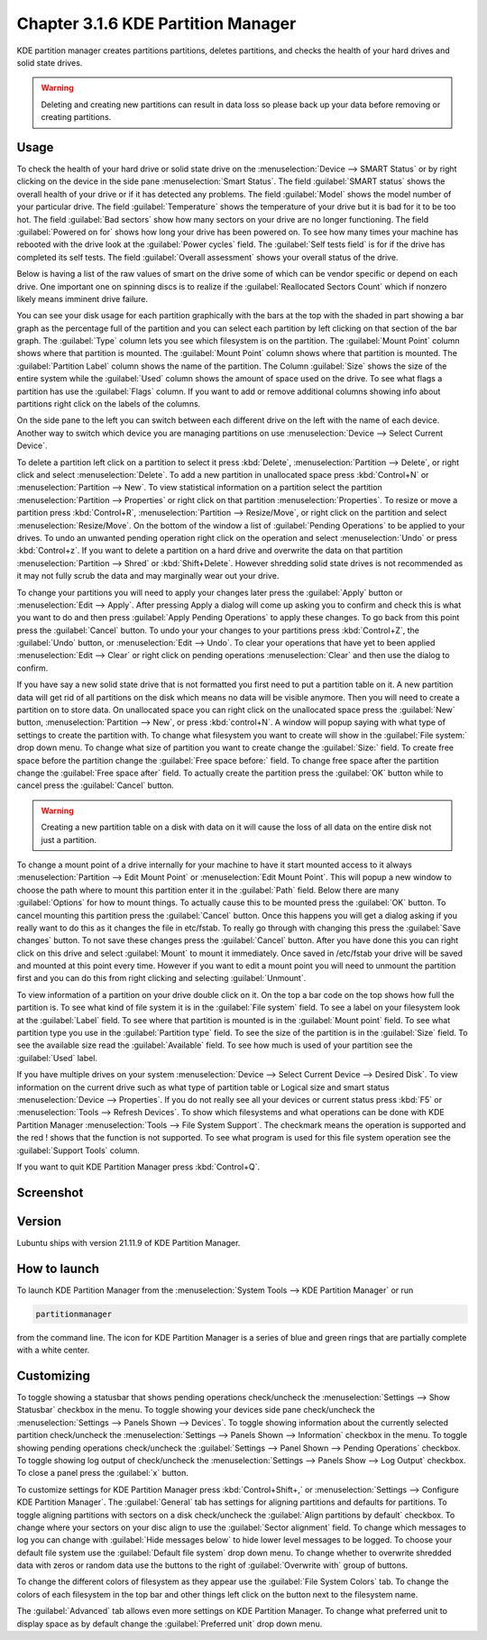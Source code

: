 Chapter 3.1.6 KDE Partition Manager
===================================

KDE partition manager creates partitions partitions, deletes partitions, and checks the health of your hard drives and solid state drives.

.. warning::

 Deleting and creating new partitions can result in data loss so please back up your data before removing or creating partitions.

Usage
------

To check the health of your hard drive or solid state drive on the :menuselection:`Device --> SMART Status` or by right clicking on the device in the side pane :menuselection:`Smart Status`. The field :guilabel:`SMART status` shows the overall health of your drive or if it has detected any problems. The field :guilabel:`Model` shows the model number of your particular drive. The field :guilabel:`Temperature` shows the temperature of your drive but it is bad for it to be too hot. The field :guilabel:`Bad sectors` show how many sectors on your drive are no longer functioning. The field :guilabel:`Powered on for` shows how long your drive has been powered on. To see how many times your machine has rebooted with the drive look at the :guilabel:`Power cycles` field. The :guilabel:`Self tests field` is for if the drive has completed its self tests. The field :guilabel:`Overall assessment` shows your overall status of the drive.

Below is having a list of the raw values of smart on the drive some of which can be vendor specific or depend on each drive. One important one on spinning discs is to realize if the :guilabel:`Reallocated Sectors Count`  which if nonzero likely means imminent drive failure. 

.. image::  smart-status.png

You can see your disk usage for each partition graphically with the bars at the top with the shaded in part showing a bar graph as the percentage full of the partition and you can select each partition by left clicking on that section of the bar graph. The :guilabel:`Type` column lets you see which filesystem is on the partition. The :guilabel:`Mount Point` column shows where that partition is mounted. The :guilabel:`Mount Point` column shows where that partition is mounted. The :guilabel:`Partition Label` column shows the name of the partition. The Column :guilabel:`Size` shows the size of the entire system while the :guilabel:`Used` column shows the amount of space used on the drive. To see what flags a partition has use the :guilabel:`Flags` column. If you want to add or remove additional columns showing info about partitions right click on the labels of the columns.

On the side pane to the left you can switch between each different drive on the left with the name of each device. Another way to switch which device you are managing partitions on use :menuselection:`Device --> Select Current Device`.

To delete a partition left click on a partition to select it press :kbd:`Delete`, :menuselection:`Partition --> Delete`,  or right click and select :menuselection:`Delete`. To add a new partition in unallocated space press :kbd:`Control+N` or :menuselection:`Partition --> New`. To view statistical information on a partition select the partition :menuselection:`Partition --> Properties` or right click on that partition :menuselection:`Properties`. To resize or move a partition press :kbd:`Control+R`, :menuselection:`Partition --> Resize/Move`, or right click on the partition and select :menuselection:`Resize/Move`. On the bottom of the window a list of :guilabel:`Pending Operations` to be applied to your drives. To undo an unwanted pending operation right click on the operation and select :menuselection:`Undo` or press :kbd:`Control+z`. If you want to delete a partition on a hard drive and overwrite the data on that partition :menuselection:`Partition --> Shred` or  :kbd:`Shift+Delete`. However shredding solid state drives is not recommended as it may not fully scrub the data and may marginally wear out your drive.

To change your partitions you will need to apply your changes later press the :guilabel:`Apply` button or :menuselection:`Edit --> Apply`. After pressing Apply a dialog will come up asking you to confirm and check this is what you want to do and then press :guilabel:`Apply Pending Operations` to apply these changes. To go back from this point press the :guilabel:`Cancel` button. To undo your your changes to your partitions press :kbd:`Control+Z`, the :guilabel:`Undo` button, or :menuselection:`Edit --> Undo`. To clear your operations that have yet to been applied :menuselection:`Edit --> Clear` or right click on pending operations :menuselection:`Clear` and then use the dialog to confirm.

If you have say a new solid state drive that is not formatted you first need to put a partition table on it. A new partition data will get rid of all partitions on the disk which means no data will be visible anymore. Then you will need to create a partition on to store data. On unallocated space you can right click on the unallocated space press the :guilabel:`New` button, :menuselection:`Partition --> New`, or press :kbd:`control+N`. A window will popup saying with what type of settings to create the partition with. To change what filesystem you want to create will show in the :guilabel:`File system:` drop down menu. To change what size of partition you want to create change the :guilabel:`Size:` field. To create free space before the partition change the :guilabel:`Free space before:` field. To change free space after the partition change the :guilabel:`Free space after` field. To actually create the partition press the :guilabel:`OK` button while to cancel press the :guilabel:`Cancel` button.

.. warning::

  Creating a new partition table on a disk with data on it will cause the loss of all data on the entire disk not just a partition.


To change a mount point of a drive internally for your machine to have it start mounted access to it always :menuselection:`Partition --> Edit Mount Point` or :menuselection:`Edit Mount Point`. This will popup a new window to choose the path where to mount this partition enter it in the :guilabel:`Path` field. Below there are many :guilabel:`Options` for how to mount things. To actually cause this to be mounted press the :guilabel:`OK` button. To cancel mounting this partition press the :guilabel:`Cancel` button. Once this happens you will get a dialog asking if you really want to do this as it changes the file in etc/fstab. To really go through with changing this press the :guilabel:`Save changes` button. To not save these changes press the :guilabel:`Cancel` button. After you have done this you can right click on this drive and select :guilabel:`Mount` to mount it immediately. Once saved in /etc/fstab your drive will be saved and mounted at this point every time. However if you want to edit a mount point you will need to unmount the partition first and you can do this from right clicking and selecting :guilabel:`Unmount`.

To view information of a partition on your drive double click on it. On the top a bar code on the top shows how full the partition is. To see what kind of file system it is in the :guilabel:`File system` field. To see a label on your filesystem look at the :guilabel:`Label` field. To see where that partition is mounted is in the :guilabel:`Mount point` field. To see what partition type you use in the :guilabel:`Partition type` field. To see the size of the partition is in the :guilabel:`Size` field. To see the available size read the :guilabel:`Available` field. To see how much is used of your partition see the :guilabel:`Used` label.

.. image:: kde-partition-partionstats.png

If you have multiple drives on your system :menuselection:`Device --> Select Current Device --> Desired Disk`. To view information on the current drive such as what type of partition table or Logical size and smart status :menuselection:`Device --> Properties`. If you do not really see all your devices or current status press :kbd:`F5` or :menuselection:`Tools --> Refresh Devices`. To show which filesystems and what operations can be done with KDE Partition Manager :menuselection:`Tools --> File System Support`. The checkmark means the operation is supported and the red ! shows that the function is not supported. To see what program is used for this file system operation see the :guilabel:`Support Tools` column.
 
If you want to quit KDE Partition Manager press :kbd:`Control+Q`.

Screenshot
-----------
.. image:: kde_partitionmanager.png

Version
-------
Lubuntu ships with version 21.11.9 of KDE Partition Manager.

How to launch
-------------
To launch KDE Partition Manager from the :menuselection:`System Tools --> KDE Partition Manager` or run 

.. code:: 

   partitionmanager 
   
from the command line. The icon for KDE Partition Manager is a series of blue and green rings that are partially complete with a white center.

Customizing
-----------
To toggle showing a statusbar that shows pending operations check/uncheck the :menuselection:`Settings --> Show Statusbar` checkbox in the menu. To toggle showing your devices side pane check/uncheck the :menuselection:`Settings --> Panels Shown --> Devices`. To toggle showing information about the currently selected partition check/uncheck the :menuselection:`Settings --> Panels Shown --> Information` checkbox in the menu. To toggle showing pending operations check/uncheck the :guilabel:`Settings --> Panel Shown --> Pending Operations` checkbox. To toggle showing log output of check/uncheck the :menuselection:`Settings --> Panels Show --> Log Output` checkbox. To close a panel press the :guilabel:`x` button.

To customize settings for KDE Partition Manager press :kbd:`Control+Shift+,` or :menuselection:`Settings --> Configure KDE Partition Manager`. The :guilabel:`General` tab has settings for aligning partitions and defaults for partitions. To toggle aligning partitions with sectors on a disk check/uncheck the :guilabel:`Align partitions by default` checkbox. To change where your sectors on your disc align to use the :guilabel:`Sector alignment` field. To change which messages to log you can change with :guilabel:`Hide messages below`  to hide lower level messages to be logged. To choose your default file system use the :guilabel:`Default file system` drop down menu. To change whether to overwrite shredded data with zeros or random data use the buttons to the right of :guilabel:`Overwrite with` group of buttons.

.. image::  kde-partition-pref.png

To change the different colors of filesystem as they appear use the :guilabel:`File System Colors` tab. To change the colors of each filesystem in the top bar and other things left click on the button next to the filesystem name. 

.. image:: kde-partition-colors.png 

The :guilabel:`Advanced` tab allows even more settings on KDE Partition Manager. To change what preferred unit to display space as by default change the :guilabel:`Preferred unit` drop down menu.
